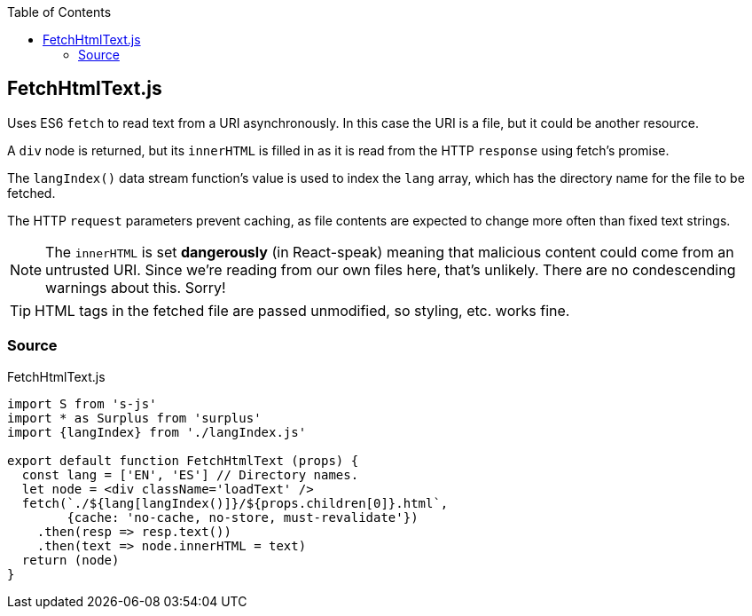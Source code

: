:doctype: book
:source-highlighter: rouge
:icons: font
:docinfo1:
:toc: left
[[fetchhtmltext.js]]
== FetchHtmlText.js

Uses ES6 `fetch` to read text from a URI asynchronously. In this case
the URI is a file, but it could be another resource.

A `div` node is returned, but its `innerHTML` is filled in as it is read
from the HTTP `response` using fetch’s promise.

The `langIndex()` data stream function’s value is used to index the
`lang` array, which has the directory name for the file to be fetched.

The HTTP `request` parameters prevent caching, as file contents are
expected to change more often than fixed text strings.

NOTE: The `innerHTML` is set *dangerously* (in React-speak) meaning that
malicious content could come from an untrusted URI. Since we’re reading
from our own files here, that’s unlikely. There are no condescending
warnings about this. Sorry!

TIP: HTML tags in the fetched file are passed unmodified, so styling,
etc. works fine.

=== Source

.FetchHtmlText.js
[source,jsx,numbered]
----
import S from 's-js'
import * as Surplus from 'surplus'
import {langIndex} from './langIndex.js'

export default function FetchHtmlText (props) {
  const lang = ['EN', 'ES'] // Directory names.
  let node = <div className='loadText' />
  fetch(`./${lang[langIndex()]}/${props.children[0]}.html`,
        {cache: 'no-cache, no-store, must-revalidate'})
    .then(resp => resp.text())
    .then(text => node.innerHTML = text)
  return (node)
}
----

